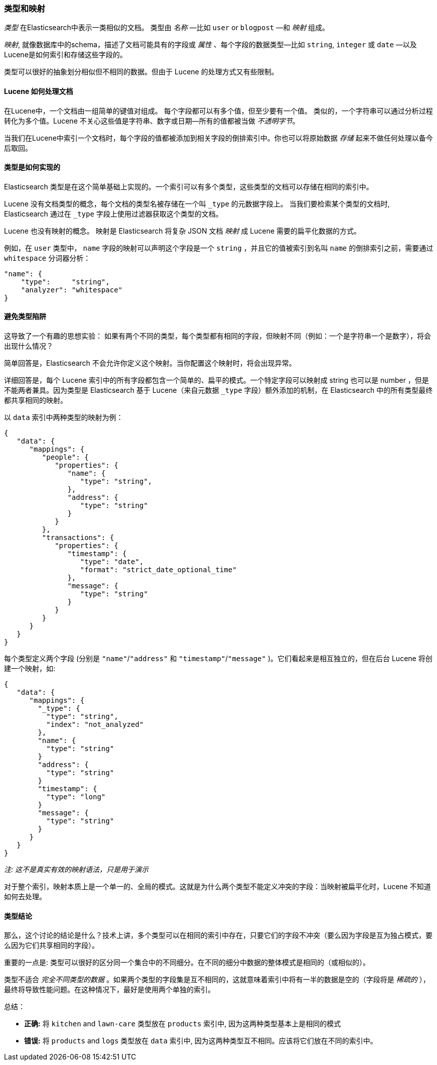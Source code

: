 [[mapping]]
=== 类型和映射

_类型_ 在Elasticsearch中表示一类相似的文档。((("types", "defined"))) 类型由 _名称_ &#x2014;比如 `user` or `blogpost` &#x2014;和 _映射_ 组成。

_映射_, ((("mapping (types)")))就像数据库中的schema，描述了文档可能具有的字段或 _属性_  、((("fields", "datatypes")))每个字段的数据类型&#x2014;比如 `string`,
`integer` 或 `date` &#x2014;以及Lucene是如何索引和存储这些字段的。

类型可以很好的抽象划分相似但不相同的数据。但由于 Lucene 的处理方式又有些限制。

==== Lucene 如何处理文档

在Lucene中，一个文档由一组简单的键值对组成。((("documents", "in Lucene"))) 每个字段都可以有多个值，但至少要有一个值。
类似的，一个字符串可以通过分析过程转化为多个值。Lucene 不关心这些值是字符串、数字或日期--所有的值都被当做 _不透明字节_。

当我们在Lucene中索引一个文档时，每个字段的值都被添加到相关字段的倒排索引中。你也可以将原始数据 _存储_ 起来不做任何处理以备今后取回。

==== 类型是如何实现的

Elasticsearch 类型是((("types", "implementation in Elasticsearch")))在这个简单基础上实现的。一个索引可以有多个类型，这些类型的文档可以存储在相同的索引中。

Lucene 没有文档类型的概念，每个文档的类型名被存储在一个叫 `_type` 的元数据字段上。((("type field"))) 当我们要检索某个类型的文档时, Elasticsearch 通过在 `_type` 字段上使用过滤器获取这个类型的文档。

Lucene 也没有映射的概念。((("mapping (types)"))) 映射是 Elasticsearch 将复杂 JSON 文档 _映射_ 成 Lucene 需要的扁平化数据的方式。

例如，在 `user` 类型中， `name` 字段的映射可以声明这个字段是一个 `string` ，并且它的值被索引到名叫 `name` 的倒排索引之前，需要通过 `whitespace` 分词器分析：

[source,js]
--------------------------------------------------
"name": {
    "type":     "string",
    "analyzer": "whitespace"
}
--------------------------------------------------


==== 避免类型陷阱

这导致了一个有趣的思想实验： 如果有两个不同的类型，每个类型都有相同的字段，但映射不同（例如：一个是字符串一个是数字），将会出现什么情况？

简单回答是，Elasticsearch 不会允许你定义这个映射。当你配置这个映射时，将会出现异常。

详细回答是，每个 Lucene 索引中的所有字段都包含一个简单的、扁平的模式。一个特定字段可以映射成 string 也可以是 number ，但是不能两者兼具。因为类型是 Elasticsearch 基于 Lucene（来自元数据 `_type` 字段）额外添加的机制，在 Elasticsearch 中的所有类型最终都共享相同的映射。 

以 `data` 索引中两种类型的映射为例：

[source,js]
--------------------------------------------------
{
   "data": {
      "mappings": {
         "people": {
            "properties": {
               "name": {
                  "type": "string",
               },
               "address": {
                  "type": "string"
               }
            }
         },
         "transactions": {
            "properties": {
               "timestamp": {
                  "type": "date",
                  "format": "strict_date_optional_time"
               },
               "message": {
                  "type": "string"
               }
            }
         }
      }
   }
}
--------------------------------------------------

每个类型定义两个字段 (分别是 `"name"`/`"address"` 和 `"timestamp"`/`"message"`
)。它们看起来是相互独立的，但在后台 Lucene 将创建一个映射，如:

[source,js]
--------------------------------------------------
{
   "data": {
      "mappings": {
        "_type": {
          "type": "string",
          "index": "not_analyzed"
        },
        "name": {
          "type": "string"
        }
        "address": {
          "type": "string"
        }
        "timestamp": {
          "type": "long"
        }
        "message": {
          "type": "string"
        }
      }
   }
}
--------------------------------------------------
_注: 这不是真实有效的映射语法，只是用于演示_

对于整个索引，映射本质上是一个单一的、全局的模式。这就是为什么两个类型不能定义冲突的字段：当映射被扁平化时，Lucene 不知道如何去处理。

==== 类型结论

那么，这个讨论的结论是什么？技术上讲，多个类型可以在相同的索引中存在，只要它们的字段不冲突（要么因为字段是互为独占模式，要么因为它们共享相同的字段）。

重要的一点是: 类型可以很好的区分同一个集合中的不同细分。在不同的细分中数据的整体模式是相同的（或相似的）。


类型不适合 _完全不同类型的数据_ 。如果两个类型的字段集是互不相同的，这就意味着索引中将有一半的数据是空的（字段将是 _稀疏的_ ），最终将导致性能问题。在这种情况下，最好是使用两个单独的索引。

总结：

- **正确:** 将 `kitchen` and `lawn-care` 类型放在 `products` 索引中, 因为这两种类型基本上是相同的模式
- **错误:** 将 `products` and `logs` 类型放在 `data` 索引中, 因为这两种类型互不相同。应该将它们放在不同的索引中。
